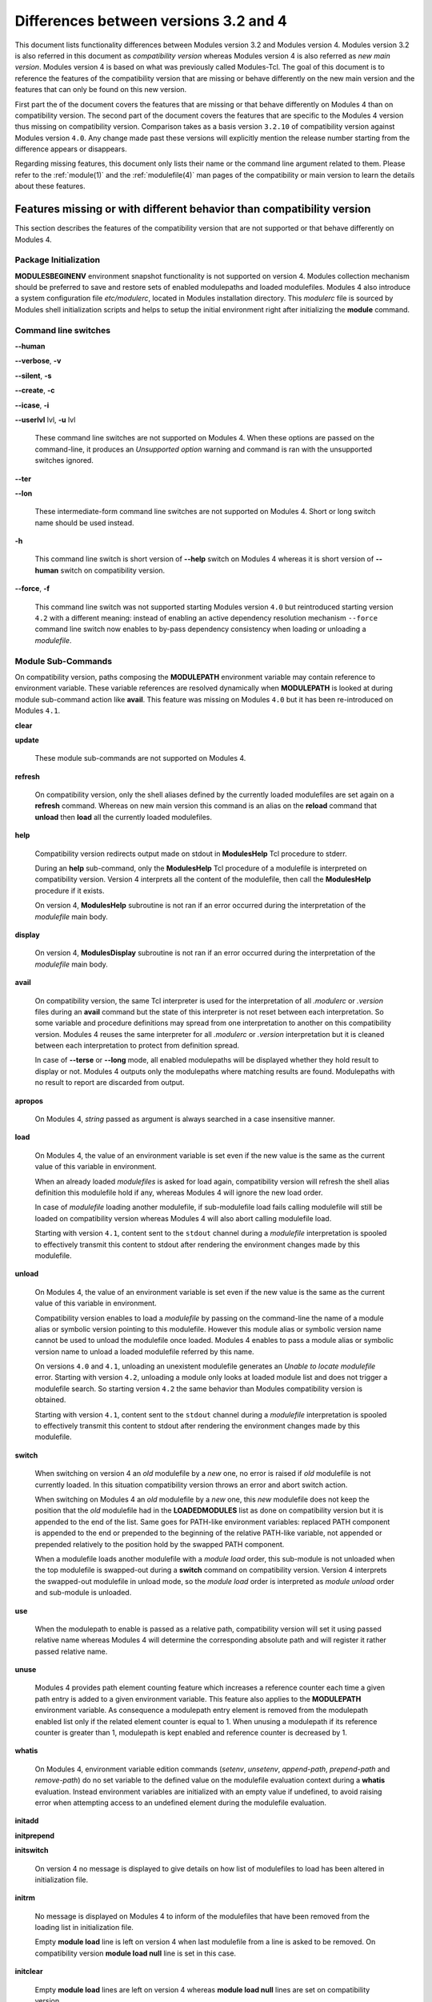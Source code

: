 .. _diff_v3_v4:

Differences between versions 3.2 and 4
======================================

This document lists functionality differences between Modules version 3.2 and Modules version 4. Modules version 3.2 is also referred in this document as *compatibility version* whereas Modules version 4 is also referred as *new main version*. Modules version 4 is based on what was previously called Modules-Tcl. The goal of this document is to reference the features of the compatibility version that are missing or behave differently on the new main version and the features that can only be found on this new version.

First part the of the document covers the features that are missing or that behave differently on Modules 4 than on compatibility version. The second part of the document covers the features that are specific to the Modules 4 version thus missing on compatibility version. Comparison takes as a basis version ``3.2.10`` of compatibility version against Modules version ``4.0``. Any change made past these versions will explicitly mention the release number starting from the difference appears or disappears.

Regarding missing features, this document only lists their name or the command line argument related to them. Please refer to the :ref:`module(1)` and the :ref:`modulefile(4)` man pages of the compatibility or main version to learn the details about these features.


Features missing or with different behavior than compatibility version
----------------------------------------------------------------------

This section describes the features of the compatibility version that are not supported or that behave differently on Modules 4.


Package Initialization
^^^^^^^^^^^^^^^^^^^^^^

**MODULESBEGINENV** environment snapshot functionality is not supported on version 4. Modules collection mechanism should be preferred to save and restore sets of enabled modulepaths and loaded modulefiles. Modules 4 also introduce a system configuration file *etc/modulerc*, located in Modules installation directory. This *modulerc* file is sourced by Modules shell initialization scripts and helps to setup the initial environment right after initializing the **module** command.


Command line switches
^^^^^^^^^^^^^^^^^^^^^

**--human**

**--verbose**, **-v**

**--silent**, **-s**

**--create**, **-c**

**--icase**, **-i**

**--userlvl** lvl, **-u** lvl
 
 These command line switches are not supported on Modules 4. When these options are passed on the command-line, it produces an *Unsupported option* warning and command is ran with the unsupported switches ignored.
 
**--ter**

**--lon**
 
 These intermediate-form command line switches are not supported on Modules 4. Short or long switch name should be used instead.
 
**-h**
 
 This command line switch is short version of **--help** switch on Modules 4 whereas it is short version of **--human** switch on compatibility version.

**--force**, **-f**
 
 This command line switch was not supported starting Modules version ``4.0`` but reintroduced starting version ``4.2`` with a different meaning: instead of enabling an active dependency resolution mechanism ``--force`` command line switch now enables to by-pass dependency consistency when loading or unloading a *modulefile*.


Module Sub-Commands
^^^^^^^^^^^^^^^^^^^
On compatibility version, paths composing the **MODULEPATH** environment variable may contain reference to environment variable. These variable references are resolved dynamically when **MODULEPATH** is looked at during module sub-command action like **avail**. This feature was missing on Modules ``4.0`` but it has been re-introduced on Modules ``4.1``.


**clear**

**update**
 
 These module sub-commands are not supported on Modules 4.

**refresh**
 
 On compatibility version, only the shell aliases defined by the currently loaded modulefiles are set again on a **refresh** command. Whereas on new main version this command is an alias on the **reload** command that **unload** then **load** all the currently loaded modulefiles.

**help**
 
 Compatibility version redirects output made on stdout in **ModulesHelp** Tcl procedure to stderr.
 
 During an **help** sub-command, only the **ModulesHelp** Tcl procedure of a modulefile is interpreted on compatibility version. Version 4 interprets all the content of the modulefile, then call the **ModulesHelp** procedure if it exists.
 
 On version 4, **ModulesHelp** subroutine is not ran if an error occurred during the interpretation of the *modulefile* main body.

**display**
 
 On version 4, **ModulesDisplay** subroutine is not ran if an error occurred during the interpretation of the *modulefile* main body.

**avail**
 
 On compatibility version, the same Tcl interpreter is used for the interpretation of all *.modulerc* or *.version* files during an **avail** command but the state of this interpreter is not reset between each interpretation. So some variable and procedure definitions may spread from one interpretation to another on this compatibility version. Modules 4 reuses the same interpreter for all *.modulerc* or *.version* interpretation but it is cleaned between each interpretation to protect from definition spread.
 
 In case of **--terse** or **--long** mode, all enabled modulepaths will be displayed whether they hold result to display or not. Modules 4 outputs only the modulepaths where matching results are found. Modulepaths with no result to report are discarded from output.

**apropos**
 
 On Modules 4, *string* passed as argument is always searched in a case insensitive manner.

**load**
 
 On Modules 4, the value of an environment variable is set even if the new value is the same as the current value of this variable in environment.
 
 When an already loaded *modulefiles* is asked for load again, compatibility version will refresh the shell alias definition this modulefile hold if any, whereas Modules 4 will ignore the new load order.
 
 In case of *modulefile* loading another modulefile, if sub-modulefile load fails calling modulefile will still be loaded on compatibility version whereas Modules 4 will also abort calling modulefile load.

 Starting with version ``4.1``, content sent to the ``stdout`` channel during a *modulefile* interpretation is spooled to effectively transmit this content to stdout after rendering the environment changes made by this modulefile.

**unload**
 
 On Modules 4, the value of an environment variable is set even if the new value is the same as the current value of this variable in environment.
 
 Compatibility version enables to load a *modulefile* by passing on the command-line the name of a module alias or symbolic version pointing to this modulefile. However this module alias or symbolic version name cannot be used to unload the modulefile once loaded. Modules 4 enables to pass a module alias or symbolic version name to unload a loaded modulefile referred by this name.

 On versions ``4.0`` and ``4.1``, unloading an unexistent modulefile generates an *Unable to locate modulefile* error. Starting with version ``4.2``, unloading a module only looks at loaded module list and does not trigger a modulefile search. So starting version ``4.2`` the same behavior than Modules compatibility version is obtained.

 Starting with version ``4.1``, content sent to the ``stdout`` channel during a *modulefile* interpretation is spooled to effectively transmit this content to stdout after rendering the environment changes made by this modulefile.

**switch**
 
 When switching on version 4 an *old* modulefile by a *new* one, no error is raised if *old* modulefile is not currently loaded. In this situation compatibility version throws an error and abort switch action.
 
 When switching on Modules 4 an *old* modulefile by a *new* one, this *new* modulefile does not keep the position that the *old* modulefile had in the **LOADEDMODULES** list as done on compatibility version but it is appended to the end of the list. Same goes for PATH-like environment variables: replaced PATH component is appended to the end or prepended to the beginning of the relative PATH-like variable, not appended or prepended relatively to the position hold by the swapped PATH component.
 
 When a modulefile loads another modulefile with a *module load* order, this sub-module is not unloaded when the top modulefile is swapped-out during a **switch** command on compatibility version. Version 4 interprets the swapped-out modulefile in unload mode, so the *module load* order is interpreted as *module unload* order and sub-module is unloaded.
 
**use**
 
 When the modulepath to enable is passed as a relative path, compatibility version will set it using passed relative name whereas Modules 4 will determine the corresponding absolute path and will register it rather passed relative name.
 
**unuse**
 
 Modules 4 provides path element counting feature which increases a reference counter each time a given path entry is added to a given environment variable. This feature also applies to the **MODULEPATH** environment variable. As consequence a modulepath entry element is removed from the modulepath enabled list only if the related element counter is equal to 1. When unusing a modulepath if its reference counter is greater than 1, modulepath is kept enabled and reference counter is decreased by 1.

**whatis**

 On Modules 4, environment variable edition commands (*setenv*, *unsetenv*, *append-path*, *prepend-path* and *remove-path*) do no set variable to the defined value on the modulefile evaluation context during a **whatis** evaluation. Instead environment variables are initialized with an empty value if undefined, to avoid raising error when attempting access to an undefined element during the modulefile evaluation.

**initadd**

**initprepend**

**initswitch**
 
 On version 4 no message is displayed to give details on how list of modulefiles to load has been altered in initialization file.
 
**initrm**
 
 No message is displayed on Modules 4 to inform of the modulefiles that have been removed from the loading list in initialization file.
 
 Empty **module load** line is left on version 4 when last modulefile from a line is asked to be removed. On compatibility version **module load null** line is set in this case.

**initclear**
 
 Empty **module load** lines are left on version 4 whereas **module load null** lines are set on compatibility version.
 

Modules Specific Tcl Commands
^^^^^^^^^^^^^^^^^^^^^^^^^^^^^

**append-path**

**prepend-path**
 
 Modules 4 produces an error when adding a bare colon character *:* as a path element to a path-like variable, as this colon cannot be distinguished from the colon used for path separator.
 
 Modules 4 supports adding or removing empty path element to a path-like variable, whereas compatibility version looses track of this path element when the path-like variable is modified afterward. Empty path element enables to set a leading colon character *:*, which has a specific meaning on some regular environment variable like **MANPATH** or **LD_LIBRARY_PATH**.

 When adding a path element to the **MANPATH** environment variable, Modules 4 is treating this variable like any other whereas a special treatment was applied on compatibility version: a default MANPATH value, set at configure time, was appended in case **MANPATH** variable was unset.

**remove-path**
 
 Modules 4 provides path element counting feature which increases a reference counter each time a given path entry is added to a given environment variable. As consequence a path entry element is removed from a path-like variable only if the related element counter is equal to 1. If this counter is greater than 1, path element is kept in variable and reference counter is decreased by 1.

 When unloading a modulefile, **remove-path** command is not applied to environment variable on Modules 4, whereas on compatibility version it is processed the exact same way than when loading modulefile.
 
**exit**
 
 On Modules 4 code passed to the **exit** Modules specific Tcl command will not be thrown to be the **module** return value.
 
**module-alias**

**module-version**
 
 In case the specified aliased module or the symbolic version introduces a resolution loop with already defined aliases or symbolic versions, this new alias or symbolic version is not registered and an error message is raised. On compatibility version, alias or symbolic version introducing loop are registered as the modulefile resolution is not computed at registration time.
 
**module-info**
 
 **module-info flags**
 
 **module-info trace**
 
 **module-info tracepat**
 
 **module-info user**
  
  These **module-info** options are related to compatibility version-specific features so they are available on Modules 4 but with a dummy implementation that always returns false or an empty value.
  
 **module-info mode**
  
  During an **unload** sub-command, *unload* is returned instead of *remove*. However if **mode** is tested against *remove* value, true will be returned.
  
  During a **switch** sub-command, *unload* then *load* is returned instead of *switch1* then *switch2* then *switch3*. However if **mode** is tested against *switch* value, true will be returned.
  
 **module-info version**
  
  Declared aliases or symbolic versions are not registered anymore if they introduce a resolution loop. As a result **module-info version** does not return an ``*undef*`` string value as it does not face resolution loop situation anymore.
  
 **module-info symbols**
  
  Declared aliases or symbolic versions are not registered anymore if they introduce a resolution loop. As a consequence symbolic versions introducing loop situation are not part anymore of the **module-info symbols** returned result as they are not registered.
  
  A symbolic version sets on a module alias will be propagated toward the resolution path to also apply to the relative *modulefile* if it still correspond to the same module name.
  
**module-log**

**module-trace**

**module-user**

**module-verbosity**
 
 These Modules specific Tcl commands are related to compatibility version-specific features so they are available on Modules 4 but with a dummy implementation that always displays a warning message saying the command is not implemented.
 
**module-whatis**
 
 When multiple words are passed as argument to **module-whatis** but they are not enclosed in double-quotes or curly braces they will be displayed as a single line on Modules 4 whereas compatibility version displays them as one line per word.
 
**set-alias**
 
 Whereas compatibility version sets a shell function when variables are in use in alias value on Bourne shell derivatives, Modules 4 always defines a shell alias never a shell function.


Locating Modulefiles
^^^^^^^^^^^^^^^^^^^^

On version 4, when a module alias is set and overrides name of an existing directory, this alias is taken into account to locate the default version of this module name and the *modulefiles* locating in the directory are ignored.

When looking for an implicit default in a *modulefile* directory, aliases are taken into account in addition to *modulefiles* and directories to determine the highest numerically sorted element.

Modules 4 will resolve module alias or symbolic version passed to **unload** command to then remove the loaded modulefile pointed by the mentioned alias or symbolic version.

Modules 4 resolves module alias or symbolic version pointing to a *modulefile* located in another modulepath.

When locating *modulefiles* on Modules 4, if a *.modulerc*, a *.version*, a directory or a *modulefile* cannot be read during the search it is simply ignored with no error message produced. Visibility of *modulefiles* can thus be adapted to the rights the user has been granted. Exception is made when trying to directly access a directory or a *modulefile*. In this case, the access issue is returned as an error message. Access issue is also returned when a direct access is made to a module alias or a symbolic version targeting an unreadable *modulefile*.


Features specific to the new main version
-----------------------------------------

This section describes the features of Modules version 4 that are not supported on the compatibility version. Please refer to the above section for features supported by both versions but behaving differently.


Package Initialization
^^^^^^^^^^^^^^^^^^^^^^

Compatibility version does not support *fish*, *lisp*, *tcl* and *R* as code output.

On version 4 and for *sh*, *bash*, *ksh*, *zsh* and *fish* shells, text output, like listing from the **avail** command, is redirected from *stderr* to *stdout* after shell command evaluation if shell is in interactive mode. Starting version ``4.1``, this content redirection occurs if shell session is attached to a terminal.


Modulecmd startup
^^^^^^^^^^^^^^^^^

Starting with version ``4.1``, **modulecmd.tcl** sources upon invocation a site-specific configuration script named **siteconfig.tcl**. This Tcl script enables to supersede any global variable or procedure definition of modulecmd.tcl.


Command line switches
^^^^^^^^^^^^^^^^^^^^^

**--debug**, **-D**

**--default**, **-d**

**--latest**, **-L**
 
 These command line switches are not supported on compatibility version.
 
**--paginate**

**--no-pager**

 These command line switches appeared on version ``4.1`` and are not supported on compatibility version.

**--auto**

**--no-auto**

 These command line switches appeared on version ``4.2`` and are not supported on compatibility version.


Module Sub-Commands
^^^^^^^^^^^^^^^^^^^

All module sub-commands will return a non-zero exit code in case of error whereas on compatibility version issues that occurred do not lead to an exit of the **module** command with a non-zero code.

Starting with version ``4.1``, **module** function for all scripting languages, like Perl or Python, always returns a value. In case of error, a *false* boolean value is returned instead of raising a fatal exception. For module sub-commands returning a text value, the module function will actually return this value. In all other cases a *true* boolean value is returned.


**reload**

**source**

**search**

**save**

**restore**

**saverm**

**saveshow**

**savelist**

**path**

**paths**

**autoinit**

**aliases**

**test**
 
 These module sub-commands are not supported on compatibility version.

**append-path**

**prepend-path**

**remove-path**

**is-loaded**

**is-saved**

**is-used**

**is-avail**

**info-loaded**

 These module sub-commands appeared on version ``4.1`` and are not supported on compatibility version.
 
**avail**

**whatis**

**apropos**
 
 Non-critical errors are not displayed on these sub-commands. Only valid results are returned.
 
 Module aliases are included in the result of these sub-commands. They are displayed in the module path section where they are defined or in a *global/user modulerc* section for aliases set in user's or global modulerc file. A **@** symbol is added in parenthesis next to their name to distinguish them from *modulefiles*.
 
 Search may be performed with an alias or a symbolic version-name passed as argument.
 
 Arguments to these **avail**, **whatis** and **apropos** commands may use wildcard characters to express glob patterns.


Collections
^^^^^^^^^^^

Modules collections are not supported on compatibility version.


Environment
^^^^^^^^^^^

**MODULES_COLLECTION_TARGET**

**MODULES_USE_COMPAT_VERSION**

**<VAR>_modshare**

 These environment variables are not supported on compatibility version.

**MODULES_CMD**

**MODULES_COLLECTION_PIN_VERSION**

**MODULES_PAGER**

**MODULES_RUNENV_<VAR>**

**MODULES_RUN_QUARANTINE**

**MODULES_SILENT_SHELL_DEBUG**

**<VAR>_modquar**

 These environment variables appeared on version ``4.1`` and are not supported on compatibility version.

**MODULES_AUTO_HANDLING**

**MODULES_LMALTNAME**

**MODULES_LMCONFLICT**

**MODULES_LMNOTUASKED**

**MODULES_LMPREREQ**

 These environment variables appeared on version ``4.2`` and are not supported on compatibility version.


Modules Specific Tcl Commands
^^^^^^^^^^^^^^^^^^^^^^^^^^^^^

**conflict**

**prereq**

 Starting with version ``4.2``, these Modules-specific Tcl commands support being called with a symbolic modulefile or a modulefile alias passed as argument.

**module**
 
 In case of **module load** command specifying multiple *modulefiles*, when mode is set to **unload** these *modulefiles* will be unloaded in the reverse order to ensure correct handling of prerequisites.

**module-info**
 
 **module-info command**
  
  This **module-info** option is not supported on compatibility version.

 **module-info loaded**
  
  This **module-info** option appeared on version ``4.1`` and is not supported on compatibility version.

**append-path**

 Starting with version ``4.1``, **append-path** handles being called with multiple *value* arguments and option ``--duplicates`` is added.

**prepend-path**

 Starting with version ``4.1``, **prepend-path** handles being called with multiple *value* arguments and option ``--duplicates`` is added.

**remove-path**

 Starting with version ``4.1``, **remove-path** handles being called with multiple *value* arguments and option ``--index`` is added.

**is-loaded**

 Starting with version ``4.1``, **is-loaded** supports being called with no argument passed. In this case, it returns *true* if any modulefile is currently loaded, *false* elsewhere.

 Starting with version ``4.2``, **is-loaded** supports being called with a symbolic modulefile or a modulefile alias passed as argument.

**is-saved**

**is-used**

**is-avail**

**module-virtual**

 These Modules-specific Tcl commands appeared on version ``4.1`` and are not supported on compatibility version.
